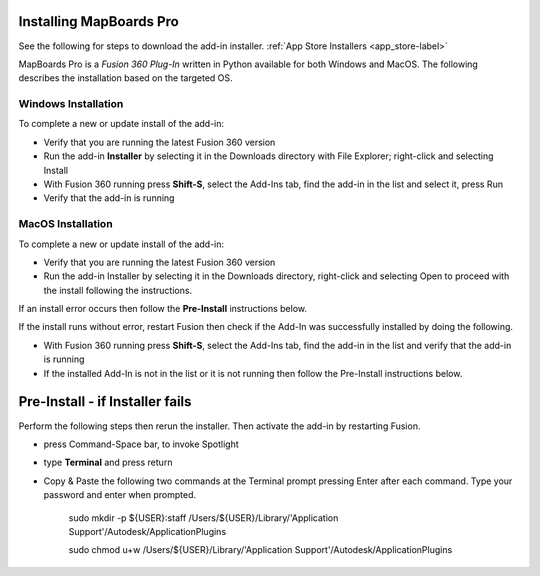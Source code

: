 .. _installation-label:

.. |running| image:: /_static/images/running.png
    :height: 2.5ex
    :class: no-scaled-link


Installing MapBoards Pro
************************

See the following for steps to download the add-in installer.
:ref:`App Store Installers <app_store-label>`

MapBoards Pro is a *Fusion 360 Plug-In* written in Python available for both
Windows and MacOS. The following describes the installation based on the
targeted OS.

.. _win_install-label:

Windows Installation
====================

To complete a new or update install of the add-in:

- Verify that you are running the latest Fusion 360 version
- Run the add-in **Installer** by selecting it in the Downloads directory with
  File Explorer; right-click and selecting Install
- With Fusion 360 running press **Shift-S**, select the Add-Ins tab, find the
  add-in in the list and select it, press Run
- Verify that the add-in is running |running|

.. _mac_os_install-label:

MacOS Installation
==================



To complete a new or update install of the add-in:

- Verify that you are running the latest Fusion 360 version
- Run the add-in Installer by selecting it in the Downloads directory,
  right-click and selecting Open to proceed with the install following the
  instructions.

If an install error occurs then follow the **Pre-Install** instructions below.

If the install runs without error, restart Fusion then check if the Add-In was
successfully installed by doing the following.

- With Fusion 360 running press **Shift-S**, select the Add-Ins tab, find the
  add-in in the list and verify that the add-in is running |running|
- If the installed Add-In is not in the list or it is not running then follow
  the Pre-Install instructions below.

Pre-Install - if Installer fails
********************************

Perform the following steps then rerun the installer. Then activate the add-in
by restarting Fusion.

- press Command-Space bar, to invoke Spotlight
- type **Terminal** and press return
- Copy & Paste the following two commands at the Terminal prompt pressing
  Enter after each command.  Type your password and enter when prompted.

   .. role:: tiny

   :tiny:`sudo mkdir -p ${USER}:staff /Users/${USER}/Library/\'Application Support\'/Autodesk/ApplicationPlugins`

   :tiny:`sudo chmod u+w /Users/${USER}/Library/\'Application Support\'/Autodesk/ApplicationPlugins`
